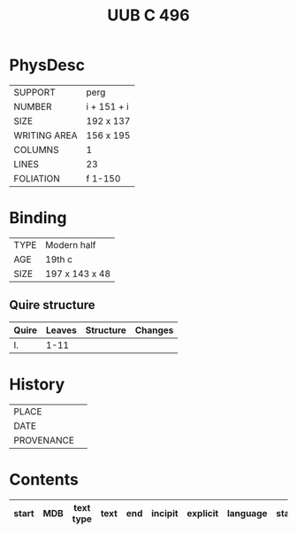 #+Title: UUB C 496

* PhysDesc
|--------------+-------------|
| SUPPORT      |   perg          |
| NUMBER       |      i + 151 + i      |
| SIZE         |   192 x 137          |
| WRITING AREA |   156 x 195          |
| COLUMNS      |    1         |
| LINES        |   23          |
| FOLIATION    |   f 1-150          |
|--------------+-------------|

* Binding
|-
| TYPE | Modern half |
| AGE | 19th c |
| SIZE | 197 x 143 x 48 |
|-

** Quire structure
| Quire   |  Leaves | Structure    | Changes                                                   |
|---------+---------+--------------+-----------------------------------------------------------|
| I. | 1-11 | 

* History
|------------+---------------|
| PLACE      |               |
| DATE       |               |
| PROVENANCE |               |
|------------+---------------|

* Contents
|-------+-----+------------+---------------+-------+--------------------------------------------------------+----------+----------+--------|
| start | MDB | text type  | text          | end   | incipit                                                | explicit | language | status |
|-------+-----+------------+---------------+-------+--------------------------------------------------------+----------+----------+--------|
